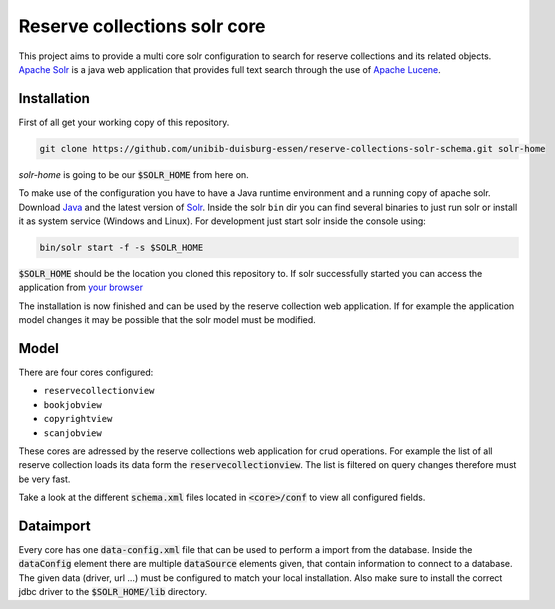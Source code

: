*****************************
Reserve collections solr core
*****************************

This project aims to provide a multi core solr configuration to search for reserve collections and its related objects. `Apache Solr`_ is a java web application that provides full text search through the use of `Apache Lucene`_.


Installation
============

First of all get your working copy of this repository.

.. code-block:: shell

    git clone https://github.com/unibib-duisburg-essen/reserve-collections-solr-schema.git solr-home

*solr-home* is going to be our :code:`$SOLR_HOME` from here on.

To make use of the configuration you have to have a Java runtime environment and a running copy of apache solr. Download `Java`_ and the latest version of `Solr <http://lucene.apache.org/solr/mirrors-solr-latest-redir.html>`_. Inside the solr ``bin`` dir you can find several binaries to just run solr or install it as system service (Windows and Linux). For development just start solr inside the console using:

.. code-block:: shell

    bin/solr start -f -s $SOLR_HOME

:code:`$SOLR_HOME` should be the location you cloned this repository to. If solr successfully started you can access the application from `your browser <http://localhost:8983/solr/#/>`_

The installation is now finished and can be used by the reserve collection web application. If for example the application model changes it may be possible that the solr model must be modified.

Model
=====

There are four cores configured:

* ``reservecollectionview``
* ``bookjobview``
* ``copyrightview``
* ``scanjobview``

These cores are adressed by the reserve collections web application for crud operations. For example the list of all reserve collection loads its data form the :code:`reservecollectionview`. The list is filtered on query changes therefore must be very fast.

Take a look at the different :code:`schema.xml` files located in :code:`<core>/conf` to view all configured fields.

Dataimport
==========

Every core has one :code:`data-config.xml` file that can be used to perform a import from the database. Inside the :code:`dataConfig` element there are multiple :code:`dataSource` elements given, that contain information to connect to a database. The given data (driver, url ...) must be configured to match your local installation. Also make sure to install the correct jdbc driver to the :code:`$SOLR_HOME/lib` directory.

.. _Java: http://java.oracle.com
.. _Apache Lucene: http://lucene.apache.org
.. _Apache Solr: http://lucene.apache.org/solr/
